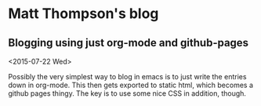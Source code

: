 * Matt Thompson's blog
** Blogging using just org-mode and github-pages
<2015-07-22 Wed>

Possibly the very simplest way to blog in emacs is to just write the entries down in org-mode. This then gets exported to static html, which becomes a github pages thingy.
The key is to use some nice CSS in addition, though.
